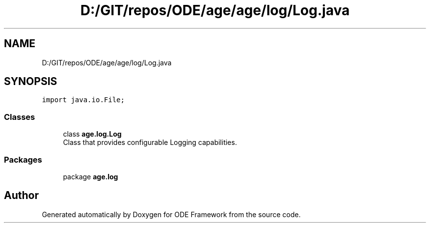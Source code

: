 .TH "D:/GIT/repos/ODE/age/age/log/Log.java" 3 "Version 1" "ODE Framework" \" -*- nroff -*-
.ad l
.nh
.SH NAME
D:/GIT/repos/ODE/age/age/log/Log.java
.SH SYNOPSIS
.br
.PP
\fCimport java\&.io\&.File;\fP
.br

.SS "Classes"

.in +1c
.ti -1c
.RI "class \fBage\&.log\&.Log\fP"
.br
.RI "Class that provides configurable Logging capabilities\&. "
.in -1c
.SS "Packages"

.in +1c
.ti -1c
.RI "package \fBage\&.log\fP"
.br
.in -1c
.SH "Author"
.PP 
Generated automatically by Doxygen for ODE Framework from the source code\&.
